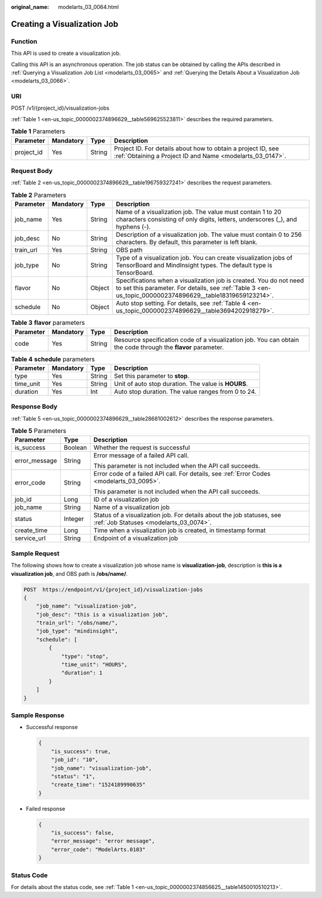 :original_name: modelarts_03_0064.html

.. _modelarts_03_0064:

Creating a Visualization Job
============================

Function
--------

This API is used to create a visualization job.

Calling this API is an asynchronous operation. The job status can be obtained by calling the APIs described in :ref:`Querying a Visualization Job List <modelarts_03_0065>` and :ref:`Querying the Details About a Visualization Job <modelarts_03_0066>`.

URI
---

POST /v1/{project_id}/visualization-jobs

:ref:`Table 1 <en-us_topic_0000002374896629__table569625523811>` describes the required parameters.

.. _en-us_topic_0000002374896629__table569625523811:

.. table:: **Table 1** Parameters

   +------------+-----------+--------+---------------------------------------------------------------------------------------------------------------------------+
   | Parameter  | Mandatory | Type   | Description                                                                                                               |
   +============+===========+========+===========================================================================================================================+
   | project_id | Yes       | String | Project ID. For details about how to obtain a project ID, see :ref:`Obtaining a Project ID and Name <modelarts_03_0147>`. |
   +------------+-----------+--------+---------------------------------------------------------------------------------------------------------------------------+

Request Body
------------

:ref:`Table 2 <en-us_topic_0000002374896629__table196759327241>` describes the request parameters.

.. _en-us_topic_0000002374896629__table196759327241:

.. table:: **Table 2** Parameters

   +-----------+-----------+--------+---------------------------------------------------------------------------------------------------------------------------------------------------------------------------------+
   | Parameter | Mandatory | Type   | Description                                                                                                                                                                     |
   +===========+===========+========+=================================================================================================================================================================================+
   | job_name  | Yes       | String | Name of a visualization job. The value must contain 1 to 20 characters consisting of only digits, letters, underscores (_), and hyphens (-).                                    |
   +-----------+-----------+--------+---------------------------------------------------------------------------------------------------------------------------------------------------------------------------------+
   | job_desc  | No        | String | Description of a visualization job. The value must contain 0 to 256 characters. By default, this parameter is left blank.                                                       |
   +-----------+-----------+--------+---------------------------------------------------------------------------------------------------------------------------------------------------------------------------------+
   | train_url | Yes       | String | OBS path                                                                                                                                                                        |
   +-----------+-----------+--------+---------------------------------------------------------------------------------------------------------------------------------------------------------------------------------+
   | job_type  | No        | String | Type of a visualization job. You can create visualization jobs of TensorBoard and MindInsight types. The default type is TensorBoard.                                           |
   +-----------+-----------+--------+---------------------------------------------------------------------------------------------------------------------------------------------------------------------------------+
   | flavor    | No        | Object | Specifications when a visualization job is created. You do not need to set this parameter. For details, see :ref:`Table 3 <en-us_topic_0000002374896629__table18319659123214>`. |
   +-----------+-----------+--------+---------------------------------------------------------------------------------------------------------------------------------------------------------------------------------+
   | schedule  | No        | Object | Auto stop setting. For details, see :ref:`Table 4 <en-us_topic_0000002374896629__table3694202918279>`.                                                                          |
   +-----------+-----------+--------+---------------------------------------------------------------------------------------------------------------------------------------------------------------------------------+

.. _en-us_topic_0000002374896629__table18319659123214:

.. table:: **Table 3** **flavor** parameters

   +-----------+-----------+--------+---------------------------------------------------------------------------------------------------------------+
   | Parameter | Mandatory | Type   | Description                                                                                                   |
   +===========+===========+========+===============================================================================================================+
   | code      | Yes       | String | Resource specification code of a visualization job. You can obtain the code through the **flavor** parameter. |
   +-----------+-----------+--------+---------------------------------------------------------------------------------------------------------------+

.. _en-us_topic_0000002374896629__table3694202918279:

.. table:: **Table 4** **schedule** parameters

   +-----------+-----------+--------+-----------------------------------------------------+
   | Parameter | Mandatory | Type   | Description                                         |
   +===========+===========+========+=====================================================+
   | type      | Yes       | String | Set this parameter to **stop**.                     |
   +-----------+-----------+--------+-----------------------------------------------------+
   | time_unit | Yes       | String | Unit of auto stop duration. The value is **HOURS**. |
   +-----------+-----------+--------+-----------------------------------------------------+
   | duration  | Yes       | Int    | Auto stop duration. The value ranges from 0 to 24.  |
   +-----------+-----------+--------+-----------------------------------------------------+

Response Body
-------------

:ref:`Table 5 <en-us_topic_0000002374896629__table28681002612>` describes the response parameters.

.. _en-us_topic_0000002374896629__table28681002612:

.. table:: **Table 5** Parameters

   +-----------------------+-----------------------+-----------------------------------------------------------------------------------------------------------------+
   | Parameter             | Type                  | Description                                                                                                     |
   +=======================+=======================+=================================================================================================================+
   | is_success            | Boolean               | Whether the request is successful                                                                               |
   +-----------------------+-----------------------+-----------------------------------------------------------------------------------------------------------------+
   | error_message         | String                | Error message of a failed API call.                                                                             |
   |                       |                       |                                                                                                                 |
   |                       |                       | This parameter is not included when the API call succeeds.                                                      |
   +-----------------------+-----------------------+-----------------------------------------------------------------------------------------------------------------+
   | error_code            | String                | Error code of a failed API call. For details, see :ref:`Error Codes <modelarts_03_0095>`.                       |
   |                       |                       |                                                                                                                 |
   |                       |                       | This parameter is not included when the API call succeeds.                                                      |
   +-----------------------+-----------------------+-----------------------------------------------------------------------------------------------------------------+
   | job_id                | Long                  | ID of a visualization job                                                                                       |
   +-----------------------+-----------------------+-----------------------------------------------------------------------------------------------------------------+
   | job_name              | String                | Name of a visualization job                                                                                     |
   +-----------------------+-----------------------+-----------------------------------------------------------------------------------------------------------------+
   | status                | Integer               | Status of a visualization job. For details about the job statuses, see :ref:`Job Statuses <modelarts_03_0074>`. |
   +-----------------------+-----------------------+-----------------------------------------------------------------------------------------------------------------+
   | create_time           | Long                  | Time when a visualization job is created, in timestamp format                                                   |
   +-----------------------+-----------------------+-----------------------------------------------------------------------------------------------------------------+
   | service_url           | String                | Endpoint of a visualization job                                                                                 |
   +-----------------------+-----------------------+-----------------------------------------------------------------------------------------------------------------+

Sample Request
--------------

The following shows how to create a visualization job whose name is **visualization-job**, description is **this is a visualization job**, and OBS path is **/obs/name/**.

.. code-block:: text

   POST  https://endpoint/v1/{project_id}/visualization-jobs
   {
       "job_name": "visualization-job",
       "job_desc": "this is a visualization job",
       "train_url": "/obs/name/",
       "job_type": "mindinsight",
       "schedule": [
           {
               "type": "stop",
               "time_unit": "HOURS",
               "duration": 1
           }
       ]
   }

Sample Response
---------------

-  Successful response

   .. code-block::

      {
          "is_success": true,
          "job_id": "10",
          "job_name": "visualization-job",
          "status": "1",
          "create_time": "1524189990635"
      }

-  Failed response

   .. code-block::

      {
          "is_success": false,
          "error_message": "error message",
          "error_code": "ModelArts.0103"
      }

Status Code
-----------

For details about the status code, see :ref:`Table 1 <en-us_topic_0000002374856625__table1450010510213>`.
